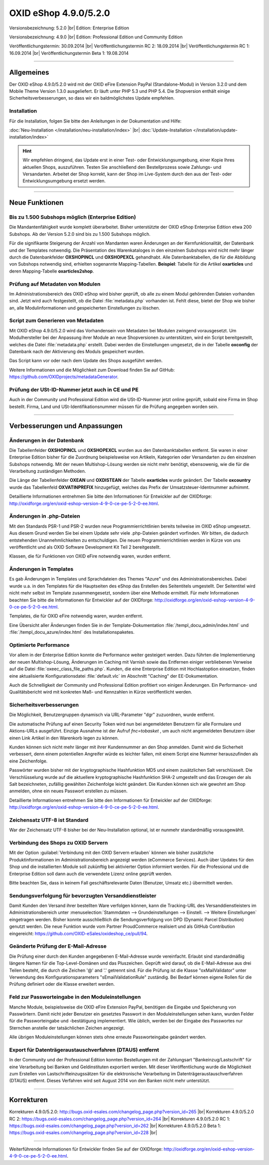 ﻿OXID eShop 4.9.0/5.2.0
======================

Versionsbezeichnung: 5.2.0 |br|
Edition: Enterprise Edition

Versionsbezeichnung: 4.9.0 |br|
Edition: Professional Edition und Community Edition

Veröffentlichungstermin: 30.09.2014 |br|
Veröffentlichungstermin RC 2: 18.09.2014 |br|
Veröffentlichungstermin RC 1: 16.09.2014 |br|
Veröffentlichungstermin Beta 1: 19.08.2014

----------

Allgemeines
-----------

Der OXID eShop 4.9.0/5.2.0 wird mit der OXID eFire Extension PayPal (Standalone-Modul) in Version 3.2.0 und dem Mobile Theme Version 1.3.0 ausgeliefert. Er läuft unter PHP 5.3 und PHP 5.4. Die Shopversion enthält einige Sicherheitsverbesserungen, so dass wir ein baldmöglichstes Update empfehlen.

Installation
^^^^^^^^^^^^
Für die Installation, folgen Sie bitte den Anleitungen in der Dokumentation und Hilfe:

:doc:`Neu-Installation </installation/neu-installation/index>` |br|
:doc:`Update-Installation </installation/update-installation/index>`

.. hint:: Wir empfehlen dringend, das Update erst in einer Test- oder Entwicklungsumgebung, einer Kopie Ihres aktuellen Shops, auszuführen. Testen Sie anschließend den Bestellprozess sowie Zahlungs- und Versandarten. Arbeitet der Shop korrekt, kann der Shop im Live-System durch den aus der Test- oder Entwicklungsumgebung ersetzt werden.

----------

Neue Funktionen
---------------

Bis zu 1.500 Subshops möglich (Enterprise Edition)
^^^^^^^^^^^^^^^^^^^^^^^^^^^^^^^^^^^^^^^^^^^^^^^^^^
Die Mandantenfähigkeit wurde komplett überarbeitet. Bisher unterstützte der OXID eShop Enterprise Edition etwa 200 Subshops. Ab der Version 5.2.0 sind bis zu 1.500 Subshops möglich.

Für die signifikante Steigerung der Anzahl von Mandanten waren Änderungen an der Kernfunktionalität, der Datenbank und der Templates notwendig. Die Präsentation des Warenkataloges in den einzelnen Subshops wird nicht mehr länger durch die Datenbankfelder **OXSHOPINCL**  und **OXSHOPEXCL**  gehandhabt. Alle Datenbanktabellen, die für die Abbildung von Subshops notwendig sind, erhielten sogenannte Mapping-Tabellen. **Beispiel**: Tabelle für die Artikel **oxarticles** und deren Mapping-Tabelle **oxarticles2shop**.

Prüfung auf Metadaten von Modulen
^^^^^^^^^^^^^^^^^^^^^^^^^^^^^^^^^
Im Administrationsbereich des OXID eShop wird bisher geprüft, ob alle zu einem Modul gehörenden Dateien vorhanden sind. Jetzt wird auch festgestellt, ob die Datei :file:`metadata.php` vorhanden ist. Fehlt diese, bietet der Shop wie bisher an, alle Modulinformationen und gespeicherten Einstellungen zu löschen.

Script zum Generieren von Metadaten
^^^^^^^^^^^^^^^^^^^^^^^^^^^^^^^^^^^
Mit OXID eShop 4.9.0/5.2.0 wird das Vorhandensein von Metadaten bei Modulen zwingend vorausgesetzt. Um Modulhersteller bei der Anpassung ihrer Module an neue Shopversionen zu unterstützen, wird ein Script bereitgestellt, welches die Datei :file:`metadata.php` erstellt. Dabei werden die Einstellungen umgesetzt, die in der Tabelle **oxconfig** der Datenbank nach der Aktivierung des Moduls gespeichert wurden.

Das Script kann vor oder nach dem Update des Shops ausgeführt werden.

Weitere Informationen und die Möglichkeit zum Download finden Sie auf GitHub: `https://github.com/OXIDprojects/metadataGenerator <https://github.com/OXIDprojects/metadataGenerator>`_.

Prüfung der USt-ID-Nummer jetzt auch in CE und PE
^^^^^^^^^^^^^^^^^^^^^^^^^^^^^^^^^^^^^^^^^^^^^^^^^
Auch in der Community und Professional Edition wird die USt-ID-Nummer jetzt online geprüft, sobald eine Firma im Shop bestellt. Firma, Land und USt-Identifikationsnummer müssen für die Prüfung angegeben worden sein.

----------

Verbesserungen und Anpassungen
------------------------------

Änderungen in der Datenbank
^^^^^^^^^^^^^^^^^^^^^^^^^^^
Die Tabellenfelder **OXSHOPINCL** und **OXSHOPEXCL** wurden aus den Datenbanktabellen entfernt. Sie waren in einer Enterprise Edition bisher für die Zuordnung beispielsweise von Artikeln, Kategorien oder Versandarten zu den einzelnen Subshops notwendig. Mit der neuen Multishop-Lösung werden sie nicht mehr benötigt, ebensowenig, wie die für die Verarbeitung zuständigen Methoden.

Die Länge der Tabellenfelder **OXEAN** und **OXDISTEAN** der Tabelle **oxarticles** wurde geändert. Der Tabelle **oxcountry** wurde das Tabellenfeld **OXVATINPREFIX** hinzugefügt, welches das Prefix der Umsatzsteuer-Identnummer aufnimmt.

Detaillierte Informationen entnehmen Sie bitte den Informationen für Entwickler auf der OXIDforge: `http://oxidforge.org/en/oxid-eshop-version-4-9-0-ce-pe-5-2-0-ee.html <http://oxidforge.org/en/oxid-eshop-version-4-9-0-ce-pe-5-2-0-ee.html>`_.

Änderungen in .php-Dateien
^^^^^^^^^^^^^^^^^^^^^^^^^^
Mit den Standards PSR-1 und PSR-2 wurden neue Programmierrichtlinien bereits teilweise im OXID eShop umgesetzt. Aus diesem Grund werden Sie bei einem Update sehr viele .php-Dateien geändert vorfinden. Wir bitten, die dadurch entstehenden Unannehmlichkeiten zu entschuldigen. Die neuen Programmierrichtlinien werden in Kürze von uns veröffentlicht und als OXID Software Development Kit Teil 2 bereitgestellt.

Klassen, die für Funktionen von OXID eFire notwendig waren, wurden entfernt.

Änderungen in Templates
^^^^^^^^^^^^^^^^^^^^^^^
Es gab Änderungen in Templates und Sprachdateien des Themes \"Azure\" und des Administrationsbereiches. Dabei wurde u.a. in den Templates für die Hauptseiten des eShop das Erstellen des Seitentitels umgestellt. Der Seitentitel wird nicht mehr selbst im Template zusammengesetzt, sondern über eine Methode ermittelt. Für mehr Informationen beachten Sie bitte die Informationen für Entwickler auf der OXIDforge: `http://oxidforge.org/en/oxid-eshop-version-4-9-0-ce-pe-5-2-0-ee.html <http://oxidforge.org/en/oxid-eshop-version-4-9-0-ce-pe-5-2-0-ee.html>`_.

Templates, die für OXID eFire notwendig waren, wurden entfernt.

Eine Übersicht aller Änderungen finden Sie in der Template-Dokumentation :file:`/templ_docu_admin/index.html` und :file:`/templ_docu_azure/index.html` des Installationspaketes.

Optimierte Performance
^^^^^^^^^^^^^^^^^^^^^^
Vor allem in der Enterprise Edition konnte die Performance weiter gesteigert werden. Dazu führten die Implementierung der neuen Multishop-Lösung, Änderungen im Caching mit Varnish sowie das Entfernen einiger verbliebenen Verweise auf die Datei :file:`oxeec_class_file_paths.php`. Kunden, die eine Enterprise Edition mit Hochlastoption einsetzen, finden eine aktualisierte Konfigurationsdatei :file:`default.vlc` im Abschnitt \"Caching\" der EE-Dokumentation.

Auch die Schnelligkeit der Community und Professional Edition profitiert von einigen Änderungen. Ein Performance- und Qualitätsbericht wird mit konkreten Maß- und Kennzahlen in Kürze veröffentlicht werden.

Sicherheitsverbesserungen
^^^^^^^^^^^^^^^^^^^^^^^^^
Die Möglichkeit, Benutzergruppen dynamisch via URL-Parameter \"dgr\" zuzuordnen, wurde entfernt.

Die automatische Prüfung auf einen Security Token wird nun bei angemeldeten Benutzern für alle Formulare und Aktions-URLs ausgeführt. Einzige Ausnahme ist der Aufruf *fnc=tobasket* , um auch nicht angemeldeten Benutzern über einen Link Artikel in den Warenkorb legen zu können.

Kunden können sich nicht mehr länger mit ihrer Kundennummer an den Shop anmelden. Damit wird die Sicherheit verbessert, denn einem potentiellen Angreifer würde es leichter fallen, mit einem Script eine Nummer herauszufinden als eine Zeichenfolge.

Passwörter wurden bisher mit der kryptographische Hashfunktion MD5 und einem zusätzlichen Salt verschlüsselt. Die Verschlüsselung wurde auf die aktuellere kryptographische Hashfunktion SHA-2 umgestellt und das Erzeugen der als Salt bezeichneten, zufällig gewählten Zeichenfolge leicht geändert. Die Kunden können sich wie gewohnt am Shop anmelden, ohne ein neues Passwort erstellen zu müssen.

Detaillierte Informationen entnehmen Sie bitte den Informationen für Entwickler auf der OXIDforge: `http://oxidforge.org/en/oxid-eshop-version-4-9-0-ce-pe-5-2-0-ee.html <http://oxidforge.org/en/oxid-eshop-version-4-9-0-ce-pe-5-2-0-ee.html>`_.

Zeichensatz UTF-8 ist Standard
^^^^^^^^^^^^^^^^^^^^^^^^^^^^^^
War der Zeichensatz UTF-8 bisher bei der Neu-Installation optional, ist er nunmehr standardmäßig vorausgewählt.

Verbindung des Shops zu OXID Servern
^^^^^^^^^^^^^^^^^^^^^^^^^^^^^^^^^^^^
Mit der Option :guilabel:`Verbindung mit den OXID Servern erlauben` können wie bisher zusätzliche Produktinformationen im Administrationsbereich angezeigt werden (eCommerce Services). Auch über Updates für den Shop und die installierten Module soll zukünftig bei aktivierter Option informiert werden. Für die Professional und die Enterprise Edition soll dann auch die verwendete Lizenz online geprüft werden.

Bitte beachten Sie, dass in keinem Fall geschäftsrelevante Daten (Benutzer, Umsatz etc.) übermittelt werden.

Sendungsverfolgung für bevorzugten Versanddienstleister
^^^^^^^^^^^^^^^^^^^^^^^^^^^^^^^^^^^^^^^^^^^^^^^^^^^^^^^
Damit Kunden den Versand ihrer bestellten Ware verfolgen können, kann die Tracking-URL des Versanddienstleisters im Administrationsbereich unter :menuselection:`Stammdaten --> Grundeinstellungen --> Einstell. --> Weitere Einstellungen` eingetragen werden. Bisher konnte ausschließlich die Sendungsverfolgung von DPD (Dynamic Parcel Distribution) genutzt werden. Die neue Funktion wurde vom Partner ProudCommerce realisiert und als GitHub Contribution eingereicht: `https://github.com/OXID-eSales/oxideshop_ce/pull/94 <https://github.com/OXID-eSales/oxideshop_ce/pull/94>`_.

Geänderte Prüfung der E-Mail-Adresse
^^^^^^^^^^^^^^^^^^^^^^^^^^^^^^^^^^^^
Die Prüfung einer durch den Kunden angegebenen E-Mail-Adresse wurde vereinfacht. Erlaubt sind standardmäßig längere Namen für die Top-Level-Domänen und das Pluszeichen. Geprüft wird darauf, ob die E-Mail-Adresse aus drei Teilen besteht, die durch die Zeichen '@' and '.' getrennt sind. Für die Prüfung ist die Klasse \"oxMailValidator\" unter Verwendung des Konfigurationsparameters \"sEmailValidationRule\" zuständig. Bei Bedarf können eigene Rollen für die Prüfung definiert oder die Klasse erweitert werden.

Feld zur Passworteingabe in den Moduleinstellungen
^^^^^^^^^^^^^^^^^^^^^^^^^^^^^^^^^^^^^^^^^^^^^^^^^^
Manche Module, beispielsweise die OXID eFire Extension PayPal, benötigen die Eingabe und Speicherung von Passwörtern. Damit nicht jeder Benutzer ein gesetztes Passwort in den Moduleinstellungen sehen kann, wurden Felder für die Passworteingabe und -bestätigung implementiert. Wie üblich, werden bei der Eingabe des Passwortes nur Sternchen anstelle der tatsächlichen Zeichen angezeigt.

Alle übrigen Moduleinstellungen können stets ohne erneute Passworteingabe geändert werden.

Export für Datenträgeraustauschverfahren (DTAUS) entfernt
^^^^^^^^^^^^^^^^^^^^^^^^^^^^^^^^^^^^^^^^^^^^^^^^^^^^^^^^^
In der Community und der Professional Edition konnten Bestellungen mit der Zahlungsart \"Bankeinzug/Lastschrift\" für eine Verarbeitung bei Banken und Geldinstituten exportiert werden. Mit dieser Veröffentlichung wurde die Möglichkeit zum Erstellen von Lastschrifteinzugssätzen für die elektronische Verarbeitung im Datenträgeraustauschverfahren (DTAUS) entfernt. Dieses Verfahren wird seit August 2014 von den Banken nicht mehr unterstützt.

----------

Korrekturen
-----------

Korrekturen 4.9.0/5.2.0: `http://bugs.oxid-esales.com/changelog_page.php?version_id=265 <http://bugs.oxid-esales.com/changelog_page.php?version_id=265>`_  |br|
Korrekturen 4.9.0/5.2.0 RC 2: `https://bugs.oxid-esales.com/changelog_page.php?version_id=264 <https://bugs.oxid-esales.com/changelog_page.php?version_id=264>`_ |br|
Korrekturen 4.9.0/5.2.0 RC 1: `https://bugs.oxid-esales.com/changelog_page.php?version_id=262 <https://bugs.oxid-esales.com/changelog_page.php?version_id=262>`_ |br|
Korrekturen 4.9.0/5.2.0 Beta 1: `https://bugs.oxid-esales.com/changelog_page.php?version_id=228 <https://bugs.oxid-esales.com/changelog_page.php?version_id=228>`_ |br|

----------

Weiterführende Informationen für Entwickler finden Sie auf der OXIDforge: `http://oxidforge.org/en/oxid-eshop-version-4-9-0-ce-pe-5-2-0-ee.html <http://oxidforge.org/en/oxid-eshop-version-4-9-0-ce-pe-5-2-0-ee.html>`_.

.. Intern: oxaaey, Status:
